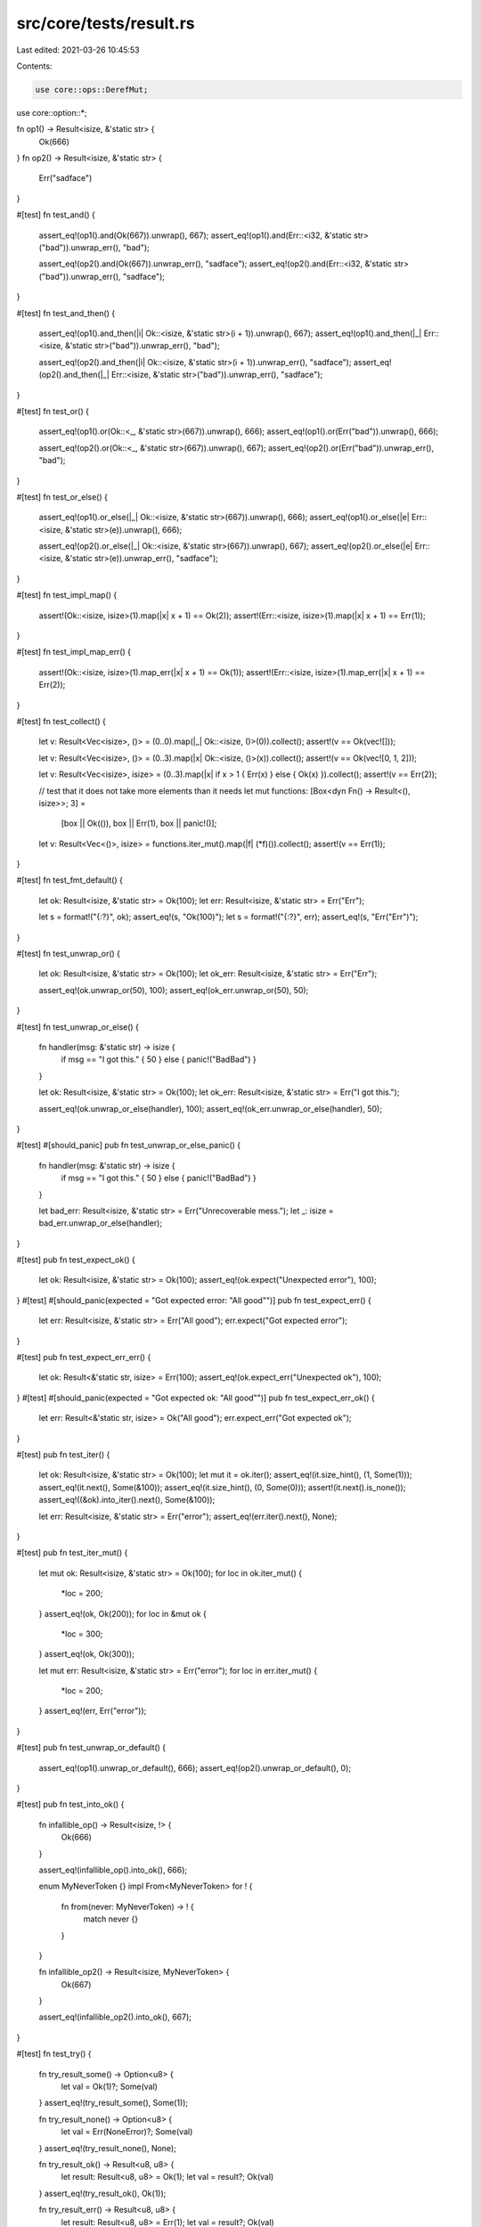 src/core/tests/result.rs
========================

Last edited: 2021-03-26 10:45:53

Contents:

.. code-block:: rs

    use core::ops::DerefMut;
use core::option::*;

fn op1() -> Result<isize, &'static str> {
    Ok(666)
}
fn op2() -> Result<isize, &'static str> {
    Err("sadface")
}

#[test]
fn test_and() {
    assert_eq!(op1().and(Ok(667)).unwrap(), 667);
    assert_eq!(op1().and(Err::<i32, &'static str>("bad")).unwrap_err(), "bad");

    assert_eq!(op2().and(Ok(667)).unwrap_err(), "sadface");
    assert_eq!(op2().and(Err::<i32, &'static str>("bad")).unwrap_err(), "sadface");
}

#[test]
fn test_and_then() {
    assert_eq!(op1().and_then(|i| Ok::<isize, &'static str>(i + 1)).unwrap(), 667);
    assert_eq!(op1().and_then(|_| Err::<isize, &'static str>("bad")).unwrap_err(), "bad");

    assert_eq!(op2().and_then(|i| Ok::<isize, &'static str>(i + 1)).unwrap_err(), "sadface");
    assert_eq!(op2().and_then(|_| Err::<isize, &'static str>("bad")).unwrap_err(), "sadface");
}

#[test]
fn test_or() {
    assert_eq!(op1().or(Ok::<_, &'static str>(667)).unwrap(), 666);
    assert_eq!(op1().or(Err("bad")).unwrap(), 666);

    assert_eq!(op2().or(Ok::<_, &'static str>(667)).unwrap(), 667);
    assert_eq!(op2().or(Err("bad")).unwrap_err(), "bad");
}

#[test]
fn test_or_else() {
    assert_eq!(op1().or_else(|_| Ok::<isize, &'static str>(667)).unwrap(), 666);
    assert_eq!(op1().or_else(|e| Err::<isize, &'static str>(e)).unwrap(), 666);

    assert_eq!(op2().or_else(|_| Ok::<isize, &'static str>(667)).unwrap(), 667);
    assert_eq!(op2().or_else(|e| Err::<isize, &'static str>(e)).unwrap_err(), "sadface");
}

#[test]
fn test_impl_map() {
    assert!(Ok::<isize, isize>(1).map(|x| x + 1) == Ok(2));
    assert!(Err::<isize, isize>(1).map(|x| x + 1) == Err(1));
}

#[test]
fn test_impl_map_err() {
    assert!(Ok::<isize, isize>(1).map_err(|x| x + 1) == Ok(1));
    assert!(Err::<isize, isize>(1).map_err(|x| x + 1) == Err(2));
}

#[test]
fn test_collect() {
    let v: Result<Vec<isize>, ()> = (0..0).map(|_| Ok::<isize, ()>(0)).collect();
    assert!(v == Ok(vec![]));

    let v: Result<Vec<isize>, ()> = (0..3).map(|x| Ok::<isize, ()>(x)).collect();
    assert!(v == Ok(vec![0, 1, 2]));

    let v: Result<Vec<isize>, isize> = (0..3).map(|x| if x > 1 { Err(x) } else { Ok(x) }).collect();
    assert!(v == Err(2));

    // test that it does not take more elements than it needs
    let mut functions: [Box<dyn Fn() -> Result<(), isize>>; 3] =
        [box || Ok(()), box || Err(1), box || panic!()];

    let v: Result<Vec<()>, isize> = functions.iter_mut().map(|f| (*f)()).collect();
    assert!(v == Err(1));
}

#[test]
fn test_fmt_default() {
    let ok: Result<isize, &'static str> = Ok(100);
    let err: Result<isize, &'static str> = Err("Err");

    let s = format!("{:?}", ok);
    assert_eq!(s, "Ok(100)");
    let s = format!("{:?}", err);
    assert_eq!(s, "Err(\"Err\")");
}

#[test]
fn test_unwrap_or() {
    let ok: Result<isize, &'static str> = Ok(100);
    let ok_err: Result<isize, &'static str> = Err("Err");

    assert_eq!(ok.unwrap_or(50), 100);
    assert_eq!(ok_err.unwrap_or(50), 50);
}

#[test]
fn test_unwrap_or_else() {
    fn handler(msg: &'static str) -> isize {
        if msg == "I got this." { 50 } else { panic!("BadBad") }
    }

    let ok: Result<isize, &'static str> = Ok(100);
    let ok_err: Result<isize, &'static str> = Err("I got this.");

    assert_eq!(ok.unwrap_or_else(handler), 100);
    assert_eq!(ok_err.unwrap_or_else(handler), 50);
}

#[test]
#[should_panic]
pub fn test_unwrap_or_else_panic() {
    fn handler(msg: &'static str) -> isize {
        if msg == "I got this." { 50 } else { panic!("BadBad") }
    }

    let bad_err: Result<isize, &'static str> = Err("Unrecoverable mess.");
    let _: isize = bad_err.unwrap_or_else(handler);
}

#[test]
pub fn test_expect_ok() {
    let ok: Result<isize, &'static str> = Ok(100);
    assert_eq!(ok.expect("Unexpected error"), 100);
}
#[test]
#[should_panic(expected = "Got expected error: \"All good\"")]
pub fn test_expect_err() {
    let err: Result<isize, &'static str> = Err("All good");
    err.expect("Got expected error");
}

#[test]
pub fn test_expect_err_err() {
    let ok: Result<&'static str, isize> = Err(100);
    assert_eq!(ok.expect_err("Unexpected ok"), 100);
}
#[test]
#[should_panic(expected = "Got expected ok: \"All good\"")]
pub fn test_expect_err_ok() {
    let err: Result<&'static str, isize> = Ok("All good");
    err.expect_err("Got expected ok");
}

#[test]
pub fn test_iter() {
    let ok: Result<isize, &'static str> = Ok(100);
    let mut it = ok.iter();
    assert_eq!(it.size_hint(), (1, Some(1)));
    assert_eq!(it.next(), Some(&100));
    assert_eq!(it.size_hint(), (0, Some(0)));
    assert!(it.next().is_none());
    assert_eq!((&ok).into_iter().next(), Some(&100));

    let err: Result<isize, &'static str> = Err("error");
    assert_eq!(err.iter().next(), None);
}

#[test]
pub fn test_iter_mut() {
    let mut ok: Result<isize, &'static str> = Ok(100);
    for loc in ok.iter_mut() {
        *loc = 200;
    }
    assert_eq!(ok, Ok(200));
    for loc in &mut ok {
        *loc = 300;
    }
    assert_eq!(ok, Ok(300));

    let mut err: Result<isize, &'static str> = Err("error");
    for loc in err.iter_mut() {
        *loc = 200;
    }
    assert_eq!(err, Err("error"));
}

#[test]
pub fn test_unwrap_or_default() {
    assert_eq!(op1().unwrap_or_default(), 666);
    assert_eq!(op2().unwrap_or_default(), 0);
}

#[test]
pub fn test_into_ok() {
    fn infallible_op() -> Result<isize, !> {
        Ok(666)
    }

    assert_eq!(infallible_op().into_ok(), 666);

    enum MyNeverToken {}
    impl From<MyNeverToken> for ! {
        fn from(never: MyNeverToken) -> ! {
            match never {}
        }
    }

    fn infallible_op2() -> Result<isize, MyNeverToken> {
        Ok(667)
    }

    assert_eq!(infallible_op2().into_ok(), 667);
}

#[test]
fn test_try() {
    fn try_result_some() -> Option<u8> {
        let val = Ok(1)?;
        Some(val)
    }
    assert_eq!(try_result_some(), Some(1));

    fn try_result_none() -> Option<u8> {
        let val = Err(NoneError)?;
        Some(val)
    }
    assert_eq!(try_result_none(), None);

    fn try_result_ok() -> Result<u8, u8> {
        let result: Result<u8, u8> = Ok(1);
        let val = result?;
        Ok(val)
    }
    assert_eq!(try_result_ok(), Ok(1));

    fn try_result_err() -> Result<u8, u8> {
        let result: Result<u8, u8> = Err(1);
        let val = result?;
        Ok(val)
    }
    assert_eq!(try_result_err(), Err(1));
}

#[test]
fn test_result_as_deref() {
    // &Result<T: Deref, E>::Ok(T).as_deref() ->
    //      Result<&T::Deref::Target, &E>::Ok(&*T)
    let ref_ok = &Result::Ok::<&i32, u8>(&42);
    let expected_result = Result::Ok::<&i32, &u8>(&42);
    assert_eq!(ref_ok.as_deref(), expected_result);

    let ref_ok = &Result::Ok::<String, u32>(String::from("a result"));
    let expected_result = Result::Ok::<&str, &u32>("a result");
    assert_eq!(ref_ok.as_deref(), expected_result);

    let ref_ok = &Result::Ok::<Vec<i32>, u32>(vec![1, 2, 3, 4, 5]);
    let expected_result = Result::Ok::<&[i32], &u32>([1, 2, 3, 4, 5].as_slice());
    assert_eq!(ref_ok.as_deref(), expected_result);

    // &Result<T: Deref, E>::Err(T).as_deref() ->
    //      Result<&T::Deref::Target, &E>::Err(&*E)
    let val = 41;
    let ref_err = &Result::Err::<&u8, i32>(val);
    let expected_result = Result::Err::<&u8, &i32>(&val);
    assert_eq!(ref_err.as_deref(), expected_result);

    let s = String::from("an error");
    let ref_err = &Result::Err::<&u32, String>(s.clone());
    let expected_result = Result::Err::<&u32, &String>(&s);
    assert_eq!(ref_err.as_deref(), expected_result);

    let v = vec![5, 4, 3, 2, 1];
    let ref_err = &Result::Err::<&u32, Vec<i32>>(v.clone());
    let expected_result = Result::Err::<&u32, &Vec<i32>>(&v);
    assert_eq!(ref_err.as_deref(), expected_result);
}

#[test]
fn test_result_as_deref_mut() {
    // &mut Result<T: DerefMut, E>::Ok(T).as_deref_mut() ->
    //      Result<&mut T::DerefMut::Target, &mut E>::Ok(&mut *T)
    let mut val = 42;
    let mut expected_val = 42;
    let mut_ok = &mut Result::Ok::<&mut i32, u8>(&mut val);
    let expected_result = Result::Ok::<&mut i32, &mut u8>(&mut expected_val);
    assert_eq!(mut_ok.as_deref_mut(), expected_result);

    let mut expected_string = String::from("a result");
    let mut_ok = &mut Result::Ok::<String, u32>(expected_string.clone());
    let expected_result = Result::Ok::<&mut str, &mut u32>(expected_string.deref_mut());
    assert_eq!(mut_ok.as_deref_mut(), expected_result);

    let mut expected_vec = vec![1, 2, 3, 4, 5];
    let mut_ok = &mut Result::Ok::<Vec<i32>, u32>(expected_vec.clone());
    let expected_result = Result::Ok::<&mut [i32], &mut u32>(expected_vec.as_mut_slice());
    assert_eq!(mut_ok.as_deref_mut(), expected_result);

    // &mut Result<T: DerefMut, E>::Err(T).as_deref_mut() ->
    //      Result<&mut T, &mut E>::Err(&mut *E)
    let mut val = 41;
    let mut_err = &mut Result::Err::<&mut u8, i32>(val);
    let expected_result = Result::Err::<&mut u8, &mut i32>(&mut val);
    assert_eq!(mut_err.as_deref_mut(), expected_result);

    let mut expected_string = String::from("an error");
    let mut_err = &mut Result::Err::<&mut u32, String>(expected_string.clone());
    let expected_result = Result::Err::<&mut u32, &mut String>(&mut expected_string);
    assert_eq!(mut_err.as_deref_mut(), expected_result);

    let mut expected_vec = vec![5, 4, 3, 2, 1];
    let mut_err = &mut Result::Err::<&mut u32, Vec<i32>>(expected_vec.clone());
    let expected_result = Result::Err::<&mut u32, &mut Vec<i32>>(&mut expected_vec);
    assert_eq!(mut_err.as_deref_mut(), expected_result);
}

#[test]
fn result_const() {
    // test that the methods of `Result` are usable in a const context

    const RESULT: Result<usize, bool> = Ok(32);

    const REF: Result<&usize, &bool> = RESULT.as_ref();
    assert_eq!(REF, Ok(&32));

    const IS_OK: bool = RESULT.is_ok();
    assert!(IS_OK);

    const IS_ERR: bool = RESULT.is_err();
    assert!(!IS_ERR)
}

#[test]
fn result_opt_conversions() {
    #[derive(Copy, Clone, Debug, PartialEq)]
    struct BadNumErr;

    fn try_num(x: i32) -> Result<i32, BadNumErr> {
        if x <= 5 { Ok(x + 1) } else { Err(BadNumErr) }
    }

    type ResOpt = Result<Option<i32>, BadNumErr>;
    type OptRes = Option<Result<i32, BadNumErr>>;

    let mut x: ResOpt = Ok(Some(5));
    let mut y: OptRes = Some(Ok(5));
    assert_eq!(x, y.transpose());
    assert_eq!(x.transpose(), y);

    x = Ok(None);
    y = None;
    assert_eq!(x, y.transpose());
    assert_eq!(x.transpose(), y);

    x = Err(BadNumErr);
    y = Some(Err(BadNumErr));
    assert_eq!(x, y.transpose());
    assert_eq!(x.transpose(), y);

    let res: Result<Vec<i32>, BadNumErr> = (0..10)
        .map(|x| {
            let y = try_num(x)?;
            Ok(if y % 2 == 0 { Some(y - 1) } else { None })
        })
        .filter_map(Result::transpose)
        .collect();

    assert_eq!(res, Err(BadNumErr))
}


